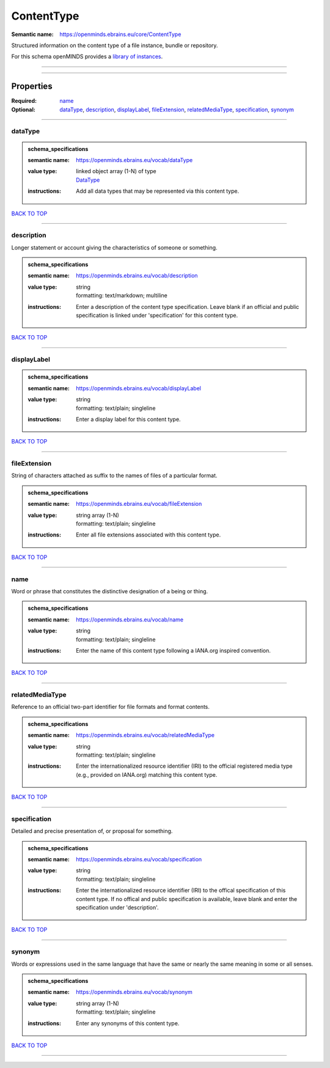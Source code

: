 ###########
ContentType
###########

:Semantic name: https://openminds.ebrains.eu/core/ContentType

Structured information on the content type of a file instance, bundle or repository.


For this schema openMINDS provides a `library of instances <https://openminds-documentation.readthedocs.io/en/latest/libraries/contentTypes.html>`_.

------------

------------

Properties
##########

:Required: `name <name_heading_>`_
:Optional: `dataType <dataType_heading_>`_, `description <description_heading_>`_, `displayLabel <displayLabel_heading_>`_, `fileExtension <fileExtension_heading_>`_, `relatedMediaType <relatedMediaType_heading_>`_, `specification <specification_heading_>`_, `synonym <synonym_heading_>`_

------------

.. _dataType_heading:

********
dataType
********

.. admonition:: schema_specifications

   :semantic name: https://openminds.ebrains.eu/vocab/dataType
   :value type: | linked object array \(1-N\) of type
                | `DataType <https://openminds-documentation.readthedocs.io/en/latest/schema_specifications/controlledTerms/dataType.html>`_
   :instructions: Add all data types that may be represented via this content type.

`BACK TO TOP <ContentType_>`_

------------

.. _description_heading:

***********
description
***********

Longer statement or account giving the characteristics of someone or something.

.. admonition:: schema_specifications

   :semantic name: https://openminds.ebrains.eu/vocab/description
   :value type: | string
                | formatting: text/markdown; multiline
   :instructions: Enter a description of the content type specification. Leave blank if an official and public specification is linked under 'specification' for this content type.

`BACK TO TOP <ContentType_>`_

------------

.. _displayLabel_heading:

************
displayLabel
************

.. admonition:: schema_specifications

   :semantic name: https://openminds.ebrains.eu/vocab/displayLabel
   :value type: | string
                | formatting: text/plain; singleline
   :instructions: Enter a display label for this content type.

`BACK TO TOP <ContentType_>`_

------------

.. _fileExtension_heading:

*************
fileExtension
*************

String of characters attached as suffix to the names of files of a particular format.

.. admonition:: schema_specifications

   :semantic name: https://openminds.ebrains.eu/vocab/fileExtension
   :value type: | string array \(1-N\)
                | formatting: text/plain; singleline
   :instructions: Enter all file extensions associated with this content type.

`BACK TO TOP <ContentType_>`_

------------

.. _name_heading:

****
name
****

Word or phrase that constitutes the distinctive designation of a being or thing.

.. admonition:: schema_specifications

   :semantic name: https://openminds.ebrains.eu/vocab/name
   :value type: | string
                | formatting: text/plain; singleline
   :instructions: Enter the name of this content type following a IANA.org inspired convention.

`BACK TO TOP <ContentType_>`_

------------

.. _relatedMediaType_heading:

****************
relatedMediaType
****************

Reference to an official two-part identifier for file formats and format contents.

.. admonition:: schema_specifications

   :semantic name: https://openminds.ebrains.eu/vocab/relatedMediaType
   :value type: | string
                | formatting: text/plain; singleline
   :instructions: Enter the internationalized resource identifier (IRI) to the official registered media type (e.g., provided on IANA.org) matching this content type.

`BACK TO TOP <ContentType_>`_

------------

.. _specification_heading:

*************
specification
*************

Detailed and precise presentation of, or proposal for something.

.. admonition:: schema_specifications

   :semantic name: https://openminds.ebrains.eu/vocab/specification
   :value type: | string
                | formatting: text/plain; singleline
   :instructions: Enter the internationalized resource identifier (IRI) to the offical specification of this content type. If no offical and public specification is available, leave blank and enter the specification under 'description'.

`BACK TO TOP <ContentType_>`_

------------

.. _synonym_heading:

*******
synonym
*******

Words or expressions used in the same language that have the same or nearly the same meaning in some or all senses.

.. admonition:: schema_specifications

   :semantic name: https://openminds.ebrains.eu/vocab/synonym
   :value type: | string array \(1-N\)
                | formatting: text/plain; singleline
   :instructions: Enter any synonyms of this content type.

`BACK TO TOP <ContentType_>`_

------------

